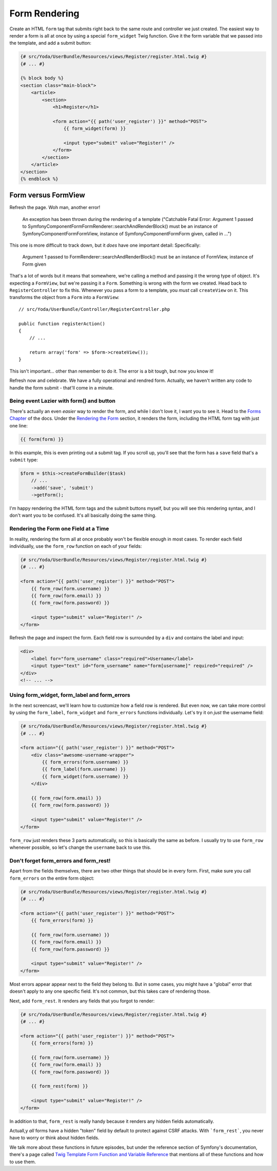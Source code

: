 Form Rendering
==============

Create an HTML ``form`` tag that submits right back to the same route and
controller we just created. The easiest way to render a form is all at once
by using a special ``form_widget`` Twig function. Give it the form variable
that we passed into the template, and add a submit button:

.. code-block:: html+jinja

    {# src/Yoda/UserBundle/Resources/views/Register/register.html.twig #}
    {# ... #}

    {% block body %}
    <section class="main-block">
        <article>
            <section>
                <h1>Register</h1>

                <form action="{{ path('user_register') }}" method="POST">
                    {{ form_widget(form) }}

                    <input type="submit" value="Register!" />
                </form>
            </section>
        </article>
    </section>
    {% endblock %}

Form versus FormView
~~~~~~~~~~~~~~~~~~~~

Refresh the page. Woh man, another error!


    An exception has been thrown during the rendering of a template ("Catchable Fatal
    Error: Argument 1 passed to Symfony\Component\Form\FormRenderer::searchAndRenderBlock()
    must be an instance of Symfony\Component\Form\FormView, instance of Symfony\Component\Form\Form
    given, called in ...")

This one is more difficult to track down, but it *does* have one important
detail: Specifically:

    Argument 1 passed to FormRenderer::searchAndRenderBlock() must be an instance
    of FormView, instance of Form given

That's a lot of words but it means that somewhere, we're calling a method
and passing it the wrong type of object. It's expecting a ``FormView``, but
we're passing it a ``Form``. Something is wrong with the form we created.
Head back to ``RegisterController`` to fix this. Whenever you pass a form
to a template, you *must* call ``createView`` on it. This transforms the object
from a ``Form`` into a ``FormView``::

    // src/Yoda/UserBundle/Controller/RegisterController.php

    public function registerAction()
    {
        // ...

        return array('form' => $form->createView());
    }

This isn't important... other than remember to do it. The error is a bit
tough, but now you know it!

Refresh now and celebrate. We have a fully operational and rendred form.
Actually, we haven't written any code to handle the form submit - that'll
come in a minute.

Being event Lazier with form() and button
-----------------------------------------

There's actually an even *easier* way to render the form, and while I don't
love it, I want you to see it. Head to the `Forms Chapter`_ of the docs.
Under the `Rendering the Form`_ section, it renders the form, including the
HTML form tag with just one line:

.. code-block:: html+jinja

    {{ form(form) }}

In this example, this is even printing out a submit tag. If you scroll up,
you'll see that the form has a ``save`` field that's a ``submit`` type:

.. code-block:: html+jinja

    $form = $this->createFormBuilder($task)
        // ...
        ->add('save', 'submit')
        ->getForm();

I'm happy rendering the HTML form tags and the submit buttons myself, but
you will see this rendering syntax, and I don't want you to be confused.
It's all basically doing the same thing.

Rendering the Form one Field at a Time
--------------------------------------

In reality, rendering the form all at once probably won't be flexible enough
in most cases. To render each field individually, use the ``form_row`` function
on each of your fields:

.. code-block:: html+jinja

    {# src/Yoda/UserBundle/Resources/views/Register/register.html.twig #}
    {# ... #}

    <form action="{{ path('user_register') }}" method="POST">
        {{ form_row(form.username) }}
        {{ form_row(form.email) }}
        {{ form_row(form.password) }}

        <input type="submit" value="Register!" />
    </form>

Refresh the page and inspect the form. Each field row is surrounded by a ``div``
and contains the label and input:

.. code-block:: html

    <div>
        <label for="form_username" class="required">Username</label>
        <input type="text" id="form_username" name="form[username]" required="required" />
    </div>
    <!-- ... -->

Using form_widget, form_label and form_errors
---------------------------------------------

In the next screencast, we'll learn how to customize how a field row is rendered.
But even now, we can take more control by using the ``form_label``, ``form_widget``
and ``form_errors`` functions individually. Let's try it on *just* the username
field:

.. code-block:: html+jinja

    {# src/Yoda/UserBundle/Resources/views/Register/register.html.twig #}
    {# ... #}

    <form action="{{ path('user_register') }}" method="POST">
        <div class="awesome-username-wrapper">
            {{ form_errors(form.username) }}
            {{ form_label(form.username) }}
            {{ form_widget(form.username) }}
        </div>

        {{ form_row(form.email) }}
        {{ form_row(form.password) }}

        <input type="submit" value="Register!" />
    </form>

``form_row`` just renders these 3 parts automatically, so this is basically
the same as before. I usually try to use ``form_row`` whenever possible, so
let's change the ``username`` back to use this.

Don't forget form_errors and form_rest!
---------------------------------------

Apart from the fields themselves, there are two other things that should be
in every form. First, make sure you call ``form_errors`` on the entire form
object:

.. code-block:: html+jinja

    {# src/Yoda/UserBundle/Resources/views/Register/register.html.twig #}
    {# ... #}

    <form action="{{ path('user_register') }}" method="POST">
        {{ form_errors(form) }}

        {{ form_row(form.username) }}
        {{ form_row(form.email) }}
        {{ form_row(form.password) }}

        <input type="submit" value="Register!" />
    </form>

Most errors appear appear next to the field they belong to. But in some cases,
you might have a "global" error that doesn't apply to any one specific field.
It's not common, but this takes care of rendering those.

Next, add ``form_rest``. It renders any fields that you forgot to render:

.. code-block:: html+jinja

    {# src/Yoda/UserBundle/Resources/views/Register/register.html.twig #}
    {# ... #}

    <form action="{{ path('user_register') }}" method="POST">
        {{ form_errors(form) }}

        {{ form_row(form.username) }}
        {{ form_row(form.email) }}
        {{ form_row(form.password) }}

        {{ form_rest(form) }}

        <input type="submit" value="Register!" />
    </form>

In addition to that, ``form_rest`` is really handy because it renders any
hidden fields automatically.

Actuall,y *all* forms have a hidden "token" field by default to protect against
CSRF attacks. With ```form_rest```, you never have to worry or think about
hidden fields.

We talk more about these functions in future episodes, but under the reference
section of Symfony's documentation, there's a page called
`Twig Template Form Function and Variable Reference`_ that mentions all of
these functions and how to use them.

.. _`repeated field type`: http://symfony.com/doc/current/reference/forms/types/repeated.html
.. _`Forms Chapter`: http://symfony.com/doc/current/book/forms.html
.. _`Rendering the Form`: http://symfony.com/doc/current/book/forms.html#rendering-the-form
.. _`Twig Template Form Function and Variable Reference`: http://symfony.com/doc/current/reference/forms/twig_reference.html
